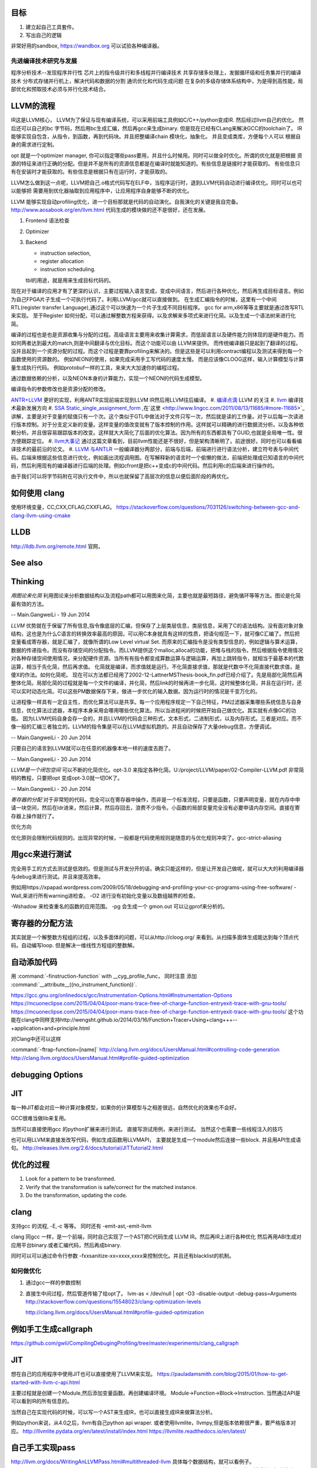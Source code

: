 目标
====

#. 建立起自己工具套件。
#. 写出自己的逻辑 


非常好用的sandbox, https://wandbox.org 可以试验各种编译器。

先进编译技术研究与发展
----------------------

程序分析技术--发现程序并行性
芯片上的指令级并行和多线程并行编译技术
共享存储多处理上，发掘循环级和任务集并行的编译技术
分布式存储并行机上，解决代码和数据的分割
通讯优化和代码生成问题
在复杂的多级存储体系结构中，为是得到高性能，局部优化和预取技术必须与并行化技术结合。


LLVM的流程
==========

IR这是LLVM核心， LLVM为了保证与现有编译系统，可以采用前端工具例如C/C++/python变成IR. 然后经过llvm自己的优化。
然后还可以自己的bc 字节码，然后用bc生成汇编，然后再gcc来生成binary. 但是现在已经有CLang来解决GCC的toolchain了。
IR能够实现自包含，从指令，到函数，再到代码块。并且把整编译chain 模块化，抽象化。 并且变成类库，方便每个人可以
根据自身的需求进行定制。 

opt 就是一个optimizer manager, 你可以指定哪些pass要用，并且什么时候用。同时可以做全时优化。所谓的优化就是把根据
资源的特征来进行正确的分配。但是并不是所有的资源信息都是在编译时就能知道的。有些信息是链接时才能获取的。
有些信息只有在安装时才能获取的。有些信息是根据只有在运行时，才能获取的。

LLVM怎么做到这一点呢，LLVM把自己.o格式代码写在ELF中，当程序运行时，退到LLVM代码自动进行编译优化。同时可以也可以能够把
需要用到优化器抽取到应用程序中，让应用程序自身能够不断的优化。


LLVM 能够实现自动profiling优化，进一个目标那就是代码的自动演化。自我演化的关键是我自完备。
http://www.aosabook.org/en/llvm.html
代码生成的模块做的还不是很好，还在发展。

#. Frontend 语法检查
#. Optimizer
#. Backend

   - instruction selection,
   - register allocation
   - instruction scheduling. 
   tbl的用途，就是用来生成目标代码的。

.. graphviz::

   digraph llvm {
    nodesep=0.8;
    node [fontname="bitStream Vera Sans",fontsize=8,shape="record"]
    edge [fontsize=8,arrowhead="empty"]
    rankdir=LR;
    XXX_Language-> LLVM_IR->TargetLanguange;
    LLVM [
   	label="{LLVM PASS  | \
   	        ModulePass | \
   			CallGraphSCCPass | \
   			FunctionPass | \
   			LoopPass | \
   			RegionPass | \
   			BasicBlockPass}" 
    ]
   }
   

现在对于编译的应用才有了更深的认识，主要过程输入语言变成，变成中间语言，然后进行各种优化，然后再生成目标语言。例如为自己FPGA片子生成一个可执行代码了。利用LLVM/gcc就可以直接做到。
在生成汇编指令的时候，这里有一个中间RTL(register transfer Language),通过这个可以快速为一个片子生成不同目标程序。 gcc for arm,x86等等主要就是通过改写RTL来实现。
至于Register 如何分配，可以通过解整数方程来获得。以及求解来多项式来进行化简。以及生成一个语法树来进行化简。 

编译的过程也是也是资源收集与分配的过程。高级语言主要用来收集计算需求，而低层语言以及硬件能力则体现的是硬件能力。而如何两者达到最大的match,则是中间翻译与优化目标。而这个功能可以由
LLVM来提供。 而传统编译器只是起到了翻译的过程。没并且起到一个资源分配的过程。而这个过程是要靠profiling来解决的。但是这些是可以利用contract编程以及测试来得到每一个函数使用的资源数的。
例如NEON的使用，如果完成采用手工写代码的速度太慢。 而是应该像CLOOG这样，输入计算模型与计算量生成执行代码。 例如protobuf一样的工具，来来大大加速你的编程过程。

通过数据依赖的分析，以及NEON本身的计算能力，实现一个NEON的代码生成模型。

编译指令的参数修改也是资源分配的修改。

`ANTR+LLVM <https://theantlrguy.atlassian.net/wiki/display/ANTLR3/LLVM>`_ 更好的实现，利用ANTR实现前端实现到LLVM IR然后用LLVM往后编译。
#. `编译点滴 <http://www.lingcc.com/tag/ssa/>`_  LLVM 的关注
#. `llvm <http://www.llvm.org/>`_  编译技术最新发展方向
#. `SSA Static_single_assignment_form <http://en.wikipedia.org/wiki/Static_single_assignment_form>`_ ,在`这里 <http://www.lingcc.com/2011/08/13/11685/#more-11685>`_  讲解，主要是对于变量的赋值只有一个次。这个类似于GTL中做法对于文件只写一次，然后就是读的工作量。对于以后每一次读进行版本控制。对于分支定义新的变量。这样变量的值改变就有了版本控制的作用。这样就可以精确的进行数据流分析。以及各种依赖分析。并且很容易跟踪版本的改变。这样就大大简化了后面的优化算法。因为所有的东西都具有了GUID,也就是全局唯一性。很方便跟踪定位。
#. `llvm大事记 <http://www.lingcc.com/2010/04/30/10822/>`_ 通过这篇文章看到，目前llvm性能还是不很好，但是架构清晰明了。前途很好。同时也可以看看编译技术的最前沿的论文。
#. `LLVM 与ANTLR <http://www.antlr.org/wiki/display/ANTLR3/LLVM>`_ 一般编译器分两部分，前端与后端，前端进行进行语法分析，建立符号表与中间代码。后端来根据这些信息进行优化，例如画出流程调用图。在写解释新的语言时一个偷懒的做法，前端把处理成已知语言的中间代码，然后利用现有的编译器进行后端的处理。例如cfront是把c++变成c的中间代码。然后利用c的后端来进行操作的。

由于我们可以将字节码附在可执行文件中，所以也就保留了高层次的信息以便后面阶段的再优化。

如何使用 clang 
==================

使用环境变量，CC,CXX,CFLAG,CXXFLAG。
https://stackoverflow.com/questions/7031126/switching-between-gcc-and-clang-llvm-using-cmake

LLDB
====

http://lldb.llvm.org/remote.html  官网，

See also
========


Thinking
========



*用图论来化简*  利用图论来分析数据结构以及流程path都可以用图来化简，主要也就是最短路径，避免循环等等方法。图论是化简最有效的方法。

-- Main.GangweiLi - 19 Jun 2014


*LLVM* 优势就在于保留了所有信息,指令像底层的汇编，但保存了上层类层信息，类层信息，采用了C的语法结构。没有面对象对象结构，这也是为什么C语言的转换效率最高的原因，可以用C本身就具有这样的性质，把语句规范一下，就可像C汇编了。然后把变量看成寄存器，就是汇编了，就像所谓的Low Level virtual Set.  而原来的汇编指令是没有类型信息的，例如逻辑与算术运算，数据的传递指令。而没有存储空间的分配指令。而LLVM提供这个malloc,alloca的功能，把堆与栈的指令。然后根据指令使用情况对各种存储空间使用情况，来分配硬件资源。当所有有指令都变成算数运算与逻辑运算，再加上跳转指令，就相当于最基本的代数运算，相当于先化简，然后再求值。 化简就是编译，而求值就是运行。不化简直接求值，那就是代数中不化简直接代数求值，是傻X的作法。如何化简呢。 现在可以方法都已经用了2002-12-LattnerMSThesis-book_fin.pdf已经介绍了。先是局部化简然后再整体化简。局部化简的过程就是每一个文件的编译，并化简，然后link的时候再进一步化简，这时候整体化简，并且在运行时，还可以实时动态化简。可以这些PM数据保存下来，做进一步优化的输入数据。因为运行时的情况是千变万化的。

让进程像一样具有一定自主性，而优化算法可以是共享。每一个应用程序规定一下自己特征，PM过滤器采集哪些系统信息与自身信息，优化算法过滤器，本程序本身采用会哪用哪些优化算法。所以当进程闲的时候把开始自己做优化。其实就有点像GC的功能。
因为LLVM代码自身会存一会的，并且LLVM的代码会三种形式，文本形式，二进制形式，以及内存形式。三者是对应。而不像一般的汇编三者独立的。LLVM的指令集是可以在LLVM虚拟机跑的。并且自动保存了大量debug信息，方便调试。

-- Main.GangweiLi - 20 Jun 2014


只要自己的语言到LLVM就可以在任意的机器像本地一样的速度去跑了。

-- Main.GangweiLi - 20 Jun 2014


*LLVM是一个闭包空间*  可以不断的化简优化。opt-3.0 来指定各种化简。U:/project/LLVM/paper/02-Compiler-LLVM.pdf 非常简明的教程，只要把opt 变成opt-3.0就一切OK了。

-- Main.GangweiLi - 20 Jun 2014


*寄存器的分配* 对于非常短的代码，完全可以在寄存器中操作，而非是一个标准流程，只要是函数，只要声明变量，就在内存中申请一块空间，然后在ldr进来，然后计算，然后存回去，浪费不少指令。小函数的局部变量完全没有必要申请内存空间。直接在寄存器上操作就行了。



优化方向

.. graphviz::

   digraph {
     filesize -> { duplicate function, sharelibcall,abandant call};
     parrelel -> { data depandant path}
     instruments -> execution unit,minimus instrument number, max occupancy, but if the issue is not enough, the occupancy is hard to acheived. 
     speed -> {branch,divergence,HowToUseInstrumentsLatency};
     resourceAssignment-> {register,Various_memory};
     accucuracy -> {howtoKeep Mapping debugg line info};
    
   }
优化原则会限制代码规则的。出现异常的时候，一般都是代码使用规则是随意的与优化规则冲突了。gcc-strict-aliasing


用gcc来进行测试
===============

完全用手工的方式去测试是低效的。但是测试与开发分开的话，确实只能这样的，但是让开发自己做呢，就可以大大的利用编译器与debug来进行测试。并且来提高效率。

例如用https://xpapad.wordpress.com/2009/05/18/debugging-and-profiling-your-cc-programs-using-free-software/
-Wall,来进行所有warning进检查。
-O2 进行没有初始化变量以及数组越界的检查。

-Wshadow 来检查重名的函数的应用范围。
-pg 会生成一个 gmon.out 可以让gprof来分析的。


寄存器的分配方法
================

其实就是一个解整数方程组的过程，以及多面体的问题，可以从http://cloog.org/ 来看到。从扫描多面体生成能达到每个顶点代码。自动编写loop. 但是解决一维线性方程组的整数解。


自动添加代码
============

用 :command:`-finstruction-function` with __cyg_profile_func， 同时注意 添加 :command:`__attribute__((no_instrument_function))`. 

https://gcc.gnu.org/onlinedocs/gcc/Instrumentation-Options.html#Instrumentation-Options
https://mcuoneclipse.com/2015/04/04/poor-mans-trace-free-of-charge-function-entryexit-trace-with-gnu-tools/
https://mcuoneclipse.com/2015/04/04/poor-mans-trace-free-of-charge-function-entryexit-trace-with-gnu-tools/
这个功能在clang中同样支持http://wengsht.github.io/2014/03/16/Function+Tracer+Using+clang+++--+application+and+principle.html 

对Clang中还可以这样

:command:`-ftrap-function=[name]` http://clang.llvm.org/docs/UsersManual.html#controlling-code-generation
http://clang.llvm.org/docs/UsersManual.html#profile-guided-optimization

debugging Options
=================

JIT
===

每一种JIT都会对应一种计算对象模型，如果你的计算模型与之相差很远，自然优化的效果也不会好。

GCC很难当做lib来复用。

当然可以直接使用gcc 的python扩展来进行测试。
直接写测试用例，来进行测试。 当然这个也需要一些线程注入的技巧

也可以用LLVM来直接发改写代码，例如生成函数用LLVMAPI， 主要就是生成一个module然后连接一些block. 并且用API生成语句。
http://releases.llvm.org/2.6/docs/tutorial/JITTutorial2.html


优化的过程
==========

#.  Look for a pattern to be transformed.
#.  Verify that the transformation is safe/correct for the matched instance.
#.  Do the transformation, updating the code.



clang
=====

支持gcc 的流程, -E,-c 等等。 同时还有 -emit-ast,-emit-llvm

clang 同gcc 一样，是一个前端，同时自己实现了一个AST把C代码生成 LLVM IR。然后再IR上进行各种优化
然后再用ABI生成对应用平台binary.或者汇编代码，然后再成binary.

同时可以可以通过命令行参数 -fxxsanitize-xx=xxxx,xxxx来控制优化。并且还有blacklist的机制。

如何做优化
----------

#.  通过gcc一样的参数控制
#.  直接生中间过程，然后管道传输了给opt了。
    lvm-as < /dev/null | opt -O3 -disable-output -debug-pass=Arguments
    http://stackoverflow.com/questions/15548023/clang-optimization-levels

    http://clang.llvm.org/docs/UsersManual.html#profile-guided-optimization


例如手工生成callgraph
=====================

https://github.com/gwli/CompilingDebugingProfiling/tree/master/experiments/clang_callgraph
   

JIT
===

想在自己的应用程序中使用JIT也可以直接使用了LLVM来实现。
https://pauladamsmith.com/blog/2015/01/how-to-get-started-with-llvm-c-api.html

主要过程就是创建一个Module,然后添加变量函数。再创建编译环境。
Module->Function->Block->Instruction. 
当然通过API是可以看到IR的所有信息的。

当然自己在实现代码的时候，可以写一个AST来生成IR，也可以直接生成IR来做算法分析。

例如python来说，从4.0之后，llvm有自己python api wraper.
或者使用llvmlite，llvmpy,但是版本依赖很严重，要严格版本对应。
http://llvmlite.pydata.org/en/latest/install/index.html
https://llvmlite.readthedocs.io/en/latest/

自己手工实现pass
================

http://llvm.org/docs/WritingAnLLVMPass.html#multithreaded-llvm
具体每个数据结构，就可以看例子。
https://www.cl.cam.ac.uk/teaching/1314/L25/4LLVMIRandTransformPipeline.pdf
主要是结承各个类，然后实现相应的虚函数。

IR结构
======

http://llvm.org/docs/LangRef.html#introduction 语言设计本身要具有完备性，它会结合高级语言，汇编语言以及ABI，ELF标准来定义。

把汇编label提升到函数。 

#. comdat 其实就是直接操作ELF,来分配 data-section.

特别之处，那就IR还有各种attribute,parameter本身有，函数也有。 另外还有metadata,可以用来存储额外的东东。
这样方便进行一步优化。

变量
====

分为全局变量与局部变量，还有临时变量，并且采用SSA的分析变量的用途。对于全局变量用comdat方式操作ELF的data-section进行。
也就是申请资源。
而于寄存器，分配还要化简

函数
====

prefix data, 是不是可当于 function static 变量
另外那就是数据对齐填充。
prologueData，用enabling function hot-pathing and instrumentation. 这个正是自己想要功能。

PersonalityFunction,用于exception handle.

#. Attribute Groups, 可以后attribute合并分组，当然是一个module范围内。

Function Attributes, 主要是

#. noinline, alwaysinline, optize,cold,"patchable-function",readonly 

Funclet Operand Bundles,相当于闭包运算了。

Data Layout, 来规定不同平台的数据定义， 相当于C语言的种 typedef  short int SUINT 
Target Triple,描述主机信息
Pointer Aliasing Rules,指针的用法
Memory Model for Concurrent Operations

Use-list Order directives 相关指令的关系。有点NEON的味道。


如何计算两个函数的相似度，利用IR来生成符号，充分利用符号替换来解决变量名的区别。
从函数入口直接把所有变量替换成中间变量。这样只剩下形式与指令顺序的问题。
http://llvm.org/docs/MergeFunctions.html
这样找到相同函数，就像可以替换。

利用相同的思路把找到最长常匹配块，split一个大的函数成多个小的函数。然后再编译的时候再用inline,这样即解决了模块化，又解决了效率的问题。

Type System
===========

IR 是类型安全的语言。
指针还是*表示， Vector <4 x i32> Vector of 4 32-bit integer values.

Array Type: 类似C语言的数组，支持embeded 结构。
Structure Type: C的结构体
Opaque Structure, 相当于 C nontion of a foward declared structure. 相当于符号推导中符号。

Constants, Complex Constants

Global Variable and Function Address.

Undef values, Poison Values, 相当于

Addresses of Basic BLocks, 相当于GOT，PLT的功能。

指针是什么，就是申请资源时的，资源的url. 用到指针，就要资源的分配。

还有一些特征编译单元指令
DICompileUNit/DIFile/DISubgrance/DIEnumerator/DILocalVariable/DILocation./DIExpression. 
#. DIExpression nodes 来表示 DWARF expression sequences.
基本上LLVM采用图论的方式来进行优化。这些都相当于是一个node.


invoke
------

相当于goto 对于exception处理以及状态机来使用。

各种指令
<result> = shl <ty> <op1> <op2>

LLVM 这个原语树与Theano 的图的方式应该差不多。 



Super Optimizer
===============

让每个应用程序自主的优化，现在已经有人开始实现，现在叫Supper Optimizer. 

让进程像一样具有一定自主性，而优化算法可以是共享。每一个应用程序规定一下自己特征，PM过滤器采集哪些系统信息与自身信息，优化算法过滤器，本程序本身采用会哪用哪些优化算法。所以当进程闲的时候把开始自己做优化。其实就有点像GC的功能。
因为LLVM IR 可以存有大量的MetaData 来做这些事情。


llc
====

可以用于生成目标机器码，同时还能生成反向的cpp 代码。
.. code-block:: bash
   
   http://richardustc.github.io/2013-07-07-2013-07-07-llc-cpp-backend.html
   llc -march=cpp test.o  / llc -march=cpp test.s 相当于反向工程了。


lli
===

虚拟机，直接运行llvm bytecode


Transform
==========

这些pass为什么，可能由于代码的不规范，所以需要正则化。 更加便于分析。同时做一些初级的分析。化简也是变型一种。
本质就是一种是analyze另一种那就是transform. 

LLVM  当前的问题
================

#. wide abstraction gap between source and LLVM IR
#. IR isn't suitable for source-level analysis
#. CFG lacks fidelity
#. CFG is off the hot path
#. Duplicated effort in CFG and IR lowering

并且SWIFT在LLVM实现一个SIL,同时加强了IR这些功能。

当然LLVM也有自己的限制，首先语言相关的优化只能在编译前端实现，也就是生成LLVM code之前。LLVM不能直接表示语言相关的类型和特性，例如C++的类或者继承体系是用结构体模拟出来的，虚表是通过一个大的全局列表模拟的。另外需要复杂运行时系统的语言，例如Java，是否能够从LLVM中获益还是一个问题。在这篇文章中，Lattner提到，他们正在研究将Java或者CLI构建在LLVM上的可行性。
新想法的诞生从来都不是一夜之间出现的，一定是掌握了足够多的知识，在不同问题的比较和知识碰撞中获得灵感，然后像一个襁褓中的婴儿一样缓步前进的。当然现在LLVM还存在很多问题，特别是跟应用很多年的工业级的编译器在某些方面还有差距，但是差距正在逐步缩小，附一篇Open64开发人员对LLVM的看法《Open64业内外人士对LLVM和Open64的观点》。


SSA的基础
=========

各种各样的编译层出不穷，例如QBE号10%代码达到LLVM70%的功能，主要是基于SSA来做的，

#. SSA 形式的构造本就是复写传播(copy propagation).
#. SCCP (sparse condition constant propagation), SSA 形式上最经典的数据流分析与优化分析 之一。




面向局部性和并行优化的循环分块技术
===================================

局部性，意味着可以利用cache,如何自控制局部分块，并且充分利用多级cache来提高效率呢。 不只是简单的减少if else以及switch代码的问题。 调用本身也有很大的overhead，所以大对于大的循环来说，循环展开来减少overhead来提得高效率。



scan-build
==========

http://clang-analyzer.llvm.org/scan-build.html 静态分析工具，直接分析代码。

直接在编译命令之前加上scan-build 通过改变一些环境变量与编译的参数来实现相关的检查。

有了符号计算之后，就可以变换模式的匹配了。



寄存器的分配 
============

https://www.zhihu.com/question/29355187 这里有全面的总结了。

#. Expression tree
#. Local (basic block)
#. Loop
#. Global(routine)
#. Interprocedural
也就是资源与需求的搓合机制，有点类似于股票交易是一样的。主要是变量的生命周期的计算以及使用频度的计算。

变量的生命周期而是根据指令长度来算，现在常规的算法，直接从前往向后编号。这样是不对的。而是用二叉树，多维空间的表示。
指令周期模型，用拓扑结构更有效，而不是简单线性模型。

资源是有限的，寄存器放不下的变量，就像放进内存里了。
现在常用模型有线性模型，以及图着色模型，以及矩阵填充模型。主要是循环区域寄存器分配更重要。要寄存器分配队列与spill队列。
一种基于分区域优先级的寄存器分配算法.pdf

生命密度： 生命域的溢出权值 为生命域内变量定义和使用的数量除以生命域的长度。可以反遇溢出整个生命域的代价。
分区域方法是构造一个矩阵，对于小的循环，就意味着分块。


但是各种算法最后都变成一个计算问题。而计算本身还有一个P与NP的问题。 


当然可以在代码中直接指定寄存器分配 ，例如在C语言中是有register这样的变量类型的。
同时在嵌入式开发中，也经常是变量与寄存器可以直接mapping的。

并且http://compilers.cs.ucla.edu/fernando/projects/puzzles/ 模型用来解决寄存器分配问题。

线性扫描主要是变量生存周期问题。 并且指令添slot模型来改进线性扫描。
http://llvm.org/ProjectsWithLLVM/2004-Fall-CS426-LS.pdf

寄存器分配的难点在于变量的生命周期，以及分时复用的问题。
http://blog.csdn.net/wuhui_gdnt/article/details/51800101

代码生成
========

https://github.com/wuye9036/ChsLLVMDocs/blob/master/CodeGen.md，是代生生成框架简述。
函数生成过程，先生成中间，然后再生成首尾的连接工作，就像IP包的构造一样。

内存管理
========

各种内存对齐是为利用cache,高效，但是为默认的struct没有办法重排呢，主要是其解读方式决定。如果像protobuf就可以这样干。


利用拓扑分析来判别离散与连续的数据结构及操作。
也就是lists,trees, heaps,graphs,hash tables,等等的可视化来进行优化。
以及对这些结构存取进行profiling就可以得到很好内存管理模型。这样就可以编译的时候就进行优化。
例如结构体重排，Automatic Pool Allocation. 
而这个的分析就是要对cast, getmemeryptr,以及alloc,free等使用pattern的分析得到的。主要是对指针的分析使用。
显示内存分配和统一内存模型。LLVM提供特定类型的内存分配，可以使用malloc指令在堆上分配一个或多个同一类型的内存对象，free指令用来释放malloc分配的内存（和C语言中的内存分配类似）。另外提供了alloca指令用于在栈上分配内存对象（通常指局部变量，只是显示表示而已），用alloca来表示局部变量在栈帧上的分配，当然通过alloca分配的变量在函数结尾会自动释放的。

其实这样做是有好处，统一内存模型，所有能够取地址的对象（也就是左值）都必须显示分配。这就解释了为什么局部变量也要使用alloca来显示分配。没有隐式地手段来获取内存地址，这就简化了关于内存的分析。
用拓扑结构来分析具有天然的结构，例如点就是节点，线就是link,拓扑结构就代表了存储结构。
LLVM也可以将局部结构体对象或者列表映射到寄存器上，用于构造LLVM IR所要求的SSA形式。这一块我感觉应该是比较难的一块，编译器对structure或者说是memory layout的优化都是很难的一块


-targetdata,globalsmodref,Exhaustive-Alias-Analysis-Precission-Evaluator, memory-dependency analysis.

Structure peeling,structure splitting and field recorder.
struct-array copy/inlining
instance interleaving
Array remapping
https://gcc.gnu.org/wiki/cauldron2015?action=AttachFile&do=view&target=Olga%20Golovanevsky_%20Memory%20Layout%20Optimizations%20of%20Structures%20and%20Objects.pdf

LLVM的好处有自己独立的类型系统，通过对cast,getElementPtr就可以来分析内存的结构与利用率了。LLVM 包含基本的数据类型(void,bool.signed/unsigned,doboule,floating,int),并且长度从8bit到64bit,同时还有四种复杂的类型,pointer,array,structures,functions. 而c++的继承可以用结构体的嵌套来实现。


结构体重排 
-----------

padding,alignment,point compression. 可以节省空间，提高cache的利用率。一个大的结构体按照使用频率，切成小结构体，并且放在cache里。

https://docs.google.com/viewer?url=http://users.ece.cmu.edu/~schen1/cs745/paper_pres.ppt

change data structure.
structure splitting
field reordering

而这些都是可以拓扑学来分析。 符号化之后，就像成点，关系就是线，面就是集合与组。 点线面关系也就构成拓扑学。


另外也可以用元编程来实现结构体的重排，我们在写struct的时候，并没有在意其内存结构了，只是注意其逻辑结构了。
只要在增加一层，再增加一层重排，这样就可以保证正确的结构了，而非一个随意的结构。相当于我们只是描述数据结构的需求。
而销定实现。

利用图论方法来对链表进行分析，然后用内存池的方式来进行优化，一般对于链表结构都是手工方式进行内存池的方式优化。
根据指针的类型与数据结构本身的关系来建立拓扑图。http://research.microsoft.com/en-us/um/people/trishulc/msp2002/mcd_msp02/adve_newpaper.pdf
并且根据每一段数据使用频率以及cache的cost建立相应的内存池以及结构体的重排。

基于当前的水平，DSA与automatic Pooling是技术发展的方向。http://llvm.org/pubs/2005-05-04-LattnerPHDThesis.pdf

函数摘要信息 procedure summary
==============================

好的摘要信息，可以直接使用摘要进行过程间分析，相当于增量编译了。


指令的优化
==========

例如用一个复杂指令来代替长序列的指令。 `窥孔 <http://blog.csdn.net/wuhui_gdnt/article/details/51751161>`_
就是相邻两条开始，不断的加大窗口，但是首先还先找到原来指令集的等价关系。

如果硬件支持指令集并行，例如程序与数据空间是分开就可以充分软件流水线来实现ILP(instruction level Paralleism).

指令的分配与寄存器的分配是交叉的。


采用人工智能的方式来进行编译。

统计编译，首先要知道哪些指令要多少次，然后根据指令时间长短不一样，来解决采用哪一种方式，并且像GPU这样的对于寄存器的读写是有要求的，写完之后24周期之后才能读，这样的话，就要改变指令了。例如在这读写之间可以执行其他的命令。
所以在实现一个函数或者说明的时候，要指令说明这个函数的使用模式，例如函数是多次使用，还是一次使用，多次使用，其实也算是算法的性能维度分析。这个就是保证优化的模型。
基于theano的生成方法来来试验一下。
当对于同一个算法有多种实现的时候，就可以这么干了。
例如排序，对于你的调用就是排序，至是如何排交给算法工程师去解决了。然后直接优化在代码里。
其实就像cuda里的kernel,launch一样。函数里直接加上性能参数。
直接拿python来的sort来做一个实验。
或者theano来做。
这个与现在OPENACC有什么本质区别呢，是不是OPENACC之类正在做的事情。

Kepler 简化指令信赖关系就是靠编译器来做的，只要你事先要告诉编译器指令信赖关系，就可以用分析优化，例如读写指令是有latency的，例如
c=a+b;e=d+e; h=i+j;与c=a+b;h=i+j;e=d+e;效率是一样吗，一个关键因素那就是寄存器的latency了。有如果比较大，后者效率会比较高，利用了latency,但是可读性差。

其中一个重要问题，那就是如何隐藏latency的问题。

strict alias-rule
=================

http://stackoverflow.com/questions/98650/what-is-the-strict-aliasing-rule， 就是不请允许用两种不同类型指针指到同一块地址上。这样会引起分析失效。

CFG优化
========

用图论. 如果A只有一个子，那就应该合并。从而减少调用overhead也就是直接inline.

加上context,这样就有利于编译的优化，如何定义context,以及自动识别这些呢。
是不是可以神经网络呢，提高 pattern的识别率呢,神经网络拓扑结构与CFG对比使用。
生志CFG并且合并且 dominator，同时根据回路算法复杂度分析。

同时根据CFG生成一个最小的程序切片来复现问题，其实就像KLEE中根据依赖生成路径。
根据关注点的不同，实现一个最小的可执行代码切片。一般在控制流图上根据数据依赖及控制依赖关系，采用不动点迭代求解


化简CFG就是要删除那些无效的符号，CFG有两种形式CNF,GNF,关键是产生式的形式的区别。
http://grid.cs.gsu.edu/~cscskp/Automata/cfl/node5.html
删除 Unit 产生式，以及空产生式。
http://www.tutorialspoint.com/automata_theory/cfg_simplification.htm


Clang 对于OMP 的支持还不是很好，https://stackoverflow.com/questions/33400462/omp-h-file-not-found-when-compiling-using-clang
